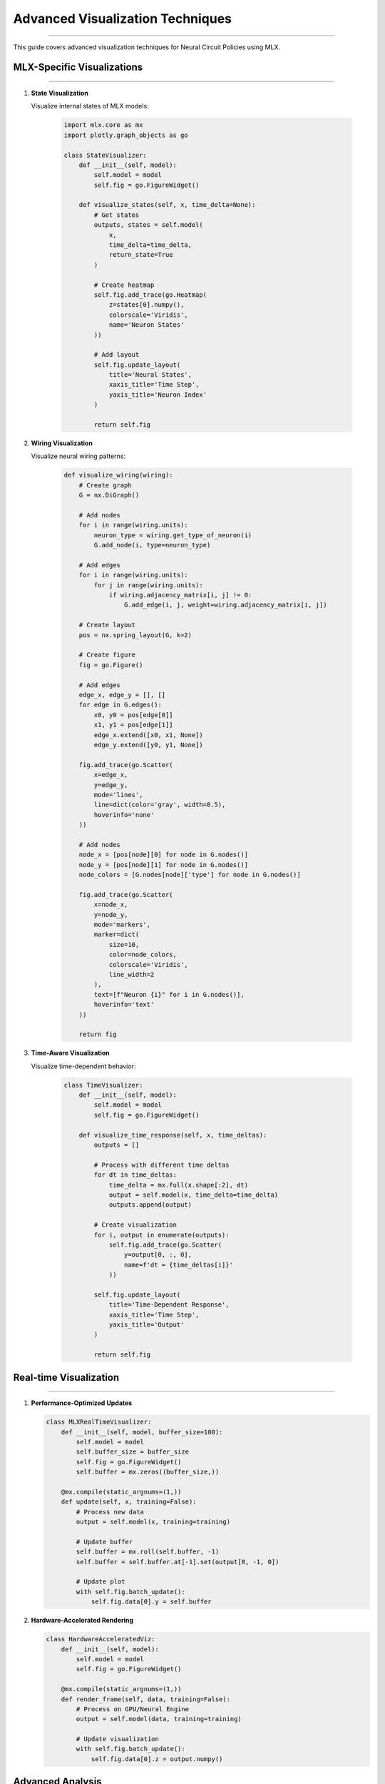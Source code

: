 Advanced Visualization Techniques
=================================
=================================
=================================
=================================
=================================
=================================
=================================
=================================
=================================
=================================
=================================
=================================
=================================
=================================
=================================
===========================

This guide covers advanced visualization techniques for Neural Circuit Policies using MLX.

MLX-Specific Visualizations
---------------------------
---------------------------
---------------------------
---------------------------
---------------------------
---------------------------
---------------------------
---------------------------
---------------------------
---------------------------
---------------------------
---------------------------
---------------------------
---------------------------
---------------------------
------------------------

1. **State Visualization**
   
   Visualize internal states of MLX models:

    .. code-block:: python

       import mlx.core as mx
       import plotly.graph_objects as go
       
       class StateVisualizer:
           def __init__(self, model):
               self.model = model
               self.fig = go.FigureWidget()
               
           def visualize_states(self, x, time_delta=None):
               # Get states
               outputs, states = self.model(
                   x,
                   time_delta=time_delta,
                   return_state=True
               )
               
               # Create heatmap
               self.fig.add_trace(go.Heatmap(
                   z=states[0].numpy(),
                   colorscale='Viridis',
                   name='Neuron States'
               ))
               
               # Add layout
               self.fig.update_layout(
                   title='Neural States',
                   xaxis_title='Time Step',
                   yaxis_title='Neuron Index'
               )
               
               return self.fig

2. **Wiring Visualization**
   
   Visualize neural wiring patterns:

    .. code-block:: python

       def visualize_wiring(wiring):
           # Create graph
           G = nx.DiGraph()
           
           # Add nodes
           for i in range(wiring.units):
               neuron_type = wiring.get_type_of_neuron(i)
               G.add_node(i, type=neuron_type)
           
           # Add edges
           for i in range(wiring.units):
               for j in range(wiring.units):
                   if wiring.adjacency_matrix[i, j] != 0:
                       G.add_edge(i, j, weight=wiring.adjacency_matrix[i, j])
           
           # Create layout
           pos = nx.spring_layout(G, k=2)
           
           # Create figure
           fig = go.Figure()
           
           # Add edges
           edge_x, edge_y = [], []
           for edge in G.edges():
               x0, y0 = pos[edge[0]]
               x1, y1 = pos[edge[1]]
               edge_x.extend([x0, x1, None])
               edge_y.extend([y0, y1, None])
           
           fig.add_trace(go.Scatter(
               x=edge_x,
               y=edge_y,
               mode='lines',
               line=dict(color='gray', width=0.5),
               hoverinfo='none'
           ))
           
           # Add nodes
           node_x = [pos[node][0] for node in G.nodes()]
           node_y = [pos[node][1] for node in G.nodes()]
           node_colors = [G.nodes[node]['type'] for node in G.nodes()]
           
           fig.add_trace(go.Scatter(
               x=node_x,
               y=node_y,
               mode='markers',
               marker=dict(
                   size=10,
                   color=node_colors,
                   colorscale='Viridis',
                   line_width=2
               ),
               text=[f"Neuron {i}" for i in G.nodes()],
               hoverinfo='text'
           ))
           
           return fig

3. **Time-Aware Visualization**
   
   Visualize time-dependent behavior:

    .. code-block:: python

       class TimeVisualizer:
           def __init__(self, model):
               self.model = model
               self.fig = go.FigureWidget()
               
           def visualize_time_response(self, x, time_deltas):
               outputs = []
               
               # Process with different time deltas
               for dt in time_deltas:
                   time_delta = mx.full(x.shape[:2], dt)
                   output = self.model(x, time_delta=time_delta)
                   outputs.append(output)
               
               # Create visualization
               for i, output in enumerate(outputs):
                   self.fig.add_trace(go.Scatter(
                       y=output[0, :, 0],
                       name=f'dt = {time_deltas[i]}'
                   ))
               
               self.fig.update_layout(
                   title='Time-Dependent Response',
                   xaxis_title='Time Step',
                   yaxis_title='Output'
               )
               
               return self.fig

Real-time Visualization
-----------------------
-----------------------
-----------------------
-----------------------
-----------------------
-----------------------
-----------------------
-----------------------
-----------------------
-----------------------
-----------------------
-----------------------
-----------------------
-----------------------
-----------------------
-------------------

1. **Performance-Optimized Updates**

   .. code-block:: python

       class MLXRealTimeVisualizer:
           def __init__(self, model, buffer_size=100):
               self.model = model
               self.buffer_size = buffer_size
               self.fig = go.FigureWidget()
               self.buffer = mx.zeros((buffer_size,))
               
           @mx.compile(static_argnums=(1,))
           def update(self, x, training=False):
               # Process new data
               output = self.model(x, training=training)
               
               # Update buffer
               self.buffer = mx.roll(self.buffer, -1)
               self.buffer = self.buffer.at[-1].set(output[0, -1, 0])
               
               # Update plot
               with self.fig.batch_update():
                   self.fig.data[0].y = self.buffer

2. **Hardware-Accelerated Rendering**

   .. code-block:: python

       class HardwareAcceleratedViz:
           def __init__(self, model):
               self.model = model
               self.fig = go.FigureWidget()
               
           @mx.compile(static_argnums=(1,))
           def render_frame(self, data, training=False):
               # Process on GPU/Neural Engine
               output = self.model(data, training=training)
               
               # Update visualization
               with self.fig.batch_update():
                   self.fig.data[0].z = output.numpy()

Advanced Analysis
-----------------
-----------------
-----------------
-----------------
-----------------
-----------------
-----------------
-----------------
-----------------
-----------------
-----------------
-----------------
-----------------
-----------------
-----------------
--------------

1. **State Space Analysis**

   .. code-block:: python

       class StateSpaceAnalyzer:
           def __init__(self, model):
               self.model = model
               
           def analyze_state_space(self, x, time_delta=None):
               # Get states
               outputs, states = self.model(
                   x,
                   time_delta=time_delta,
                   return_state=True
               )
               
               # Perform PCA
               from sklearn.decomposition import PCA
               pca = PCA(n_components=3)
               states_transformed = pca.fit_transform(states[0])
               
               # Create 3D visualization
               fig = go.Figure(data=[go.Scatter3d(
                   x=states_transformed[:, 0],
                   y=states_transformed[:, 1],
                   z=states_transformed[:, 2],
                   mode='lines+markers',
                   marker=dict(
                       size=2,
                       color=range(len(states_transformed)),
                       colorscale='Viridis'
                   )
               )])
               
               return fig

2. **Attention Visualization**

   .. code-block:: python

       def visualize_attention(model, x):
           # Get attention weights
           outputs, attention = model(x, return_attention=True)
           
           # Create heatmap
           fig = go.Figure(data=go.Heatmap(
               z=attention[0],
               colorscale='Viridis'
           ))
           
           fig.update_layout(
               title='Attention Weights',
               xaxis_title='Query',
               yaxis_title='Key'
           )
           
           return fig

Best Practices
--------------
--------------
--------------
--------------
--------------
--------------
--------------
--------------
--------------
--------------
--------------
--------------
--------------
--------------
--------------
------------

1. **Performance Optimization**

   - Use MLX's lazy evaluation
   - Compile visualization functions
   - Batch updates when possible
   - Monitor memory usage

2. **Memory Management**

   - Clear unused variables
   - Use appropriate buffer sizes
   - Implement data streaming
   - Monitor resource usage

3. **Hardware Utilization**

   - Leverage Apple Silicon
   - Use hardware acceleration
   - Optimize batch sizes
   - Monitor performance

4. **Visualization Quality**

   - Use appropriate color schemes
   - Add interactive elements
   - Include legends and labels
   - Consider accessibility

Example Usage
-------------
-------------
-------------
-------------
-------------
-------------
-------------
-------------
-------------
-------------
-------------
-------------
-------------
-------------
-------------
----------

1. **Basic Usage**

   .. code-block:: python

       # Create visualizer
       viz = StateVisualizer(model)
       
       # Generate data
       x = mx.random.normal((1, 100, 10))
       
       # Create visualization
       fig = viz.visualize_states(x)
       fig.show()

2. **Advanced Usage**

   .. code-block:: python

       # Create analyzer
       analyzer = StateSpaceAnalyzer(model)
       
       # Analyze state space
       fig = analyzer.analyze_state_space(x)
       
       # Add interactive elements
       fig.update_layout(
           updatemenus=[{
               'type': 'buttons',
               'showactive': False,
               'buttons': [{
                   'label': 'Play',
                   'method': 'animate'
               }]
           }]
       )
       
       fig.show()

References
----------
----------
----------
----------
----------
----------
----------
----------
----------
----------
----------
----------
----------
----------
----------
---------

- `MLX Documentation <https://ml-explore.github.io/mlx/build/html/index.html>`_
- `Plotly Documentation <https://plotly.com/python/>`_
- `NetworkX Documentation <https://networkx.org/documentation/stable/>`_
- `Apple Silicon Developer Guide <https://developer.apple.com/documentation/apple_silicon>`_

